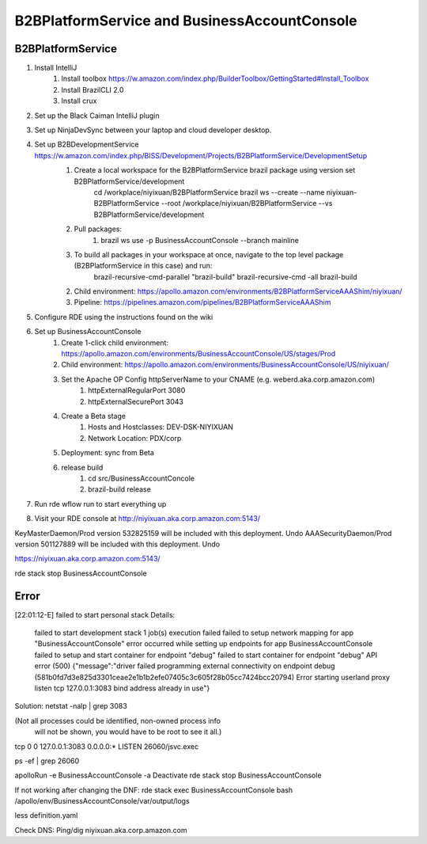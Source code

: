 ====================================================
B2BPlatformService and BusinessAccountConsole 
====================================================

----------------------------------
B2BPlatformService
----------------------------------
1. Install IntelliJ
    1. Install toolbox https://w.amazon.com/index.php/BuilderToolbox/GettingStarted#Install_Toolbox
    2. Install BrazilCLI 2.0
    3. Install crux
2. Set up the Black Caiman IntelliJ plugin
3. Set up NinjaDevSync between your laptop and cloud developer desktop.
4. Set up B2BDevelopmentService https://w.amazon.com/index.php/BISS/Development/Projects/B2BPlatformService/DevelopmentSetup
    1. Create a local workspace for the B2BPlatformService brazil package using version set B2BPlatformService/development 
        cd /workplace/niyixuan/B2BPlatformService
        brazil ws --create --name niyixuan-B2BPlatformService --root /workplace/niyixuan/B2BPlatformService --vs B2BPlatformService/development
    2. Pull packages:
        1. brazil ws use -p BusinessAccountConsole --branch mainline
    3. To build all packages in your workspace at once, navigate to the top level package (B2BPlatformService in this case) and run: 
            brazil-recursive-cmd-parallel "brazil-build" 
            brazil-recursive-cmd -all brazil-build
    2. Child environment: https://apollo.amazon.com/environments/B2BPlatformServiceAAAShim/niyixuan/
    3. Pipeline: https://pipelines.amazon.com/pipelines/B2BPlatformServiceAAAShim
5. Configure RDE using the instructions found on the wiki
6. Set up BusinessAccountConsole
    1. Create 1-click child environment: https://apollo.amazon.com/environments/BusinessAccountConsole/US/stages/Prod
    2. Child environment: https://apollo.amazon.com/environments/BusinessAccountConsole/US/niyixuan/
    3. Set the Apache OP Config httpServerName to your CNAME (e.g. weberd.aka.corp.amazon.com)
        1. httpExternalRegularPort 3080
        2. httpExternalSecurePort 3043
    4. Create a Beta stage
        1. Hosts and Hostclasses: DEV-DSK-NIYIXUAN
        2. Network Location: PDX/corp
    5. Deployment: sync from Beta
    6. release build
        1. cd src/BusinessAccountConcole
        2. brazil-build release

7. Run rde wflow run to start everything up
8. Visit your RDE console at http://niyixuan.aka.corp.amazon.com:5143/


KeyMasterDaemon/Prod version 532825159 will be included with this deployment. Undo
AAASecurityDaemon/Prod version 501127889 will be included with this deployment. Undo


https://niyixuan.aka.corp.amazon.com:5143/

rde stack stop BusinessAccountConsole

----------------------------------
Error
----------------------------------

[22:01:12-E] failed to start personal stack
Details:
    failed to start development stack
    1 job(s) execution failed
    failed to setup network mapping for app "BusinessAccountConsole"
    error occurred while setting up endpoints for app BusinessAccountConsole
    failed to setup and start container for endpoint "debug"
    failed to start container for endpoint "debug"
    API error (500)
    {"message":"driver failed programming external connectivity on endpoint debug (581b0fd7d3e825d3301ceae2e1b1b2efe07405c3c605f28b05cc7424bcc20794)
    Error starting userland proxy
    listen tcp 127.0.0.1:3083
    bind
    address already in use"}

Solution:
netstat -nalp | grep 3083  

(Not all processes could be identified, non-owned process info
 will not be shown, you would have to be root to see it all.)
tcp        0      0 127.0.0.1:3083              0.0.0.0:*                   LISTEN      26060/jsvc.exec    

ps -ef | grep 26060

apolloRun -e BusinessAccountConsole -a Deactivate
rde stack stop BusinessAccountConsole

If not working after changing the DNF:
rde stack exec BusinessAccountConsole bash
/apollo/env/BusinessAccountConsole/var/output/logs

less definition.yaml 

Check DNS:
Ping/dig niyixuan.aka.corp.amazon.com


